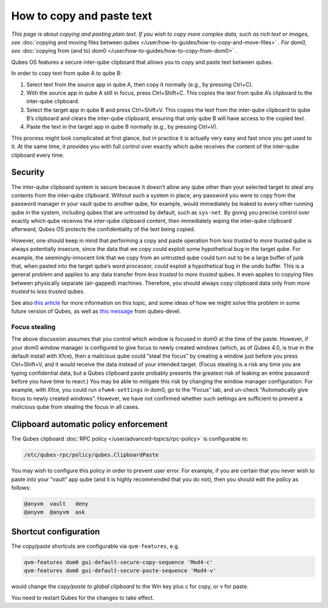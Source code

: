 ==========================
How to copy and paste text
==========================


*This page is about copying and pasting plain text. If you wish to copy more complex data, such as rich text or images, see* :doc:`copying and moving files between qubes </user/how-to-guides/how-to-copy-and-move-files>` *. For dom0, see* :doc:`copying from (and to) dom0 </user/how-to-guides/how-to-copy-from-dom0>` *.*

Qubes OS features a secure inter-qube clipboard that allows you to copy
and paste text between qubes.

In order to copy text from qube A to qube B:

1. Select text from the source app in qube A, then copy it normally
   (e.g., by pressing Ctrl+C).

2. With the source app in qube A still in focus, press Ctrl+Shift+C.
   This copies the text from qube A’s clipboard to the inter-qube
   clipboard.

3. Select the target app in qube B and press Ctrl+Shift+V. This copies
   the text from the inter-qube clipboard to qube B’s clipboard and
   clears the inter-qube clipboard, ensuring that only qube B will have
   access to the copied text.

4. Paste the text in the target app in qube B normally (e.g., by
   pressing Ctrl+V).



This process might look complicated at first glance, but in practice it
is actually very easy and fast once you get used to it. At the same
time, it provides you with full control over exactly which qube receives
the content of the inter-qube clipboard every time.

Security
--------


The inter-qube clipboard system is secure because it doesn’t allow any
qube other than your selected target to steal any contents from the
inter-qube clipboard. Without such a system in place, any password you
were to copy from the password manager in your vault qube to another
qube, for example, would immediately be leaked to every other running
qube in the system, including qubes that are untrusted by default, such
as ``sys-net``. By giving you precise control over exactly which qube
receives the inter-qube clipboard content, then immediately wiping the
inter-qube clipboard afterward, Qubes OS protects the confidentiality of
the text being copied.

However, one should keep in mind that performing a copy and paste
operation from *less trusted* to *more trusted* qube is always
potentially insecure, since the data that we copy could exploit some
hypothetical bug in the target qube. For example, the seemingly-innocent
link that we copy from an untrusted qube could turn out to be a large
buffer of junk that, when pasted into the target qube’s word processor,
could exploit a hypothetical bug in the undo buffer. This is a general
problem and applies to any data transfer from *less trusted* to *more trusted* qubes. It even applies to copying files between physically
separate (air-gapped) machines. Therefore, you should always copy
clipboard data only from *more trusted* to *less trusted* qubes.

See also `this article <https://blog.invisiblethings.org/2011/03/13/partitioning-my-digital-life-into.html>`__
for more information on this topic, and some ideas of how we might solve
this problem in some future version of Qubes, as well as `this message <https://groups.google.com/group/qubes-devel/msg/48b4b532cee06e01>`__
from qubes-devel.

Focus stealing
^^^^^^^^^^^^^^


The above discussion assumes that you control which window is focused in
dom0 at the time of the paste. However, if your dom0 window manager is
configured to give focus to newly created windows (which, as of Qubes
4.0, is true in the default install with Xfce), then a malicious qube
could “steal the focus” by creating a window just before you press
Ctrl+Shift+V, and it would receive the data instead of your intended
target. (Focus stealing is a risk any time you are typing confidential
data, but a Qubes clipboard paste probably presents the greatest risk of
leaking an entire password before you have time to react.) You may be
able to mitigate this risk by changing the window manager configuration.
For example, with Xfce, you could run ``xfwm4-settings`` in dom0, go to
the “Focus” tab, and un-check “Automatically give focus to newly created
windows”. However, we have not confirmed whether such settings are
sufficient to prevent a malicious qube from stealing the focus in all
cases.

Clipboard automatic policy enforcement
--------------------------------------


The Qubes clipboard :doc:`RPC policy </user/advanced-topics/rpc-policy>` is configurable
in:

.. code:: bash

      /etc/qubes-rpc/policy/qubes.ClipboardPaste



You may wish to configure this policy in order to prevent user error.
For example, if you are certain that you never wish to paste *into* your
“vault” app qube (and it is highly recommended that you do not), then
you should edit the policy as follows:

.. code:: bash

      @anyvm  vault   deny
      @anyvm  @anyvm  ask



Shortcut configuration
----------------------


The copy/paste shortcuts are configurable via ``qvm-features``, e.g.

.. code:: bash

      qvm-features dom0 gui-default-secure-copy-sequence 'Mod4-c'
      qvm-features dom0 gui-default-secure-paste-sequence 'Mod4-v'



would change the *copy/paste to global clipboard* to the Win key plus c
for copy, or v for paste.

You need to restart Qubes for the changes to take effect.
